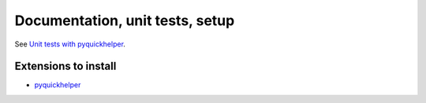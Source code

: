 .. _l-doctestunit:

Documentation, unit tests, setup
================================

See `Unit tests with pyquickhelper <http://www.xavierdupre.fr/app/pyquickhelper/helpsphinx/doctestunit.html>`_.

Extensions to install
+++++++++++++++++++++

* `pyquickhelper <https://pypi.python.org/pypi/pyquickhelper/>`_

